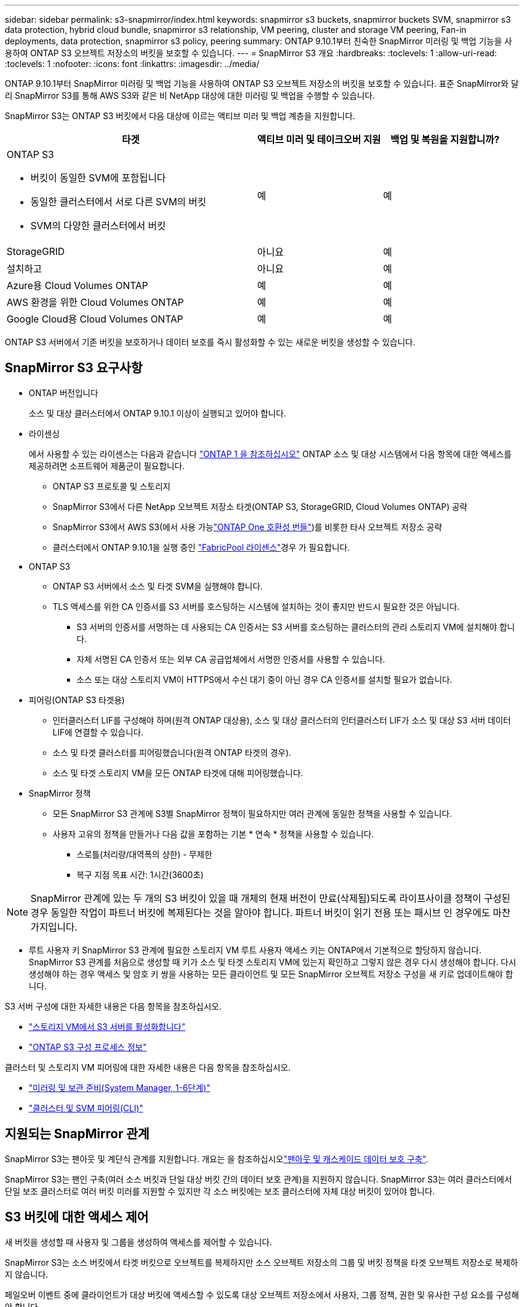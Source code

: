 ---
sidebar: sidebar 
permalink: s3-snapmirror/index.html 
keywords: snapmirror s3 buckets, snapmirror buckets SVM, snapmirror s3 data protection, hybrid cloud bundle, snapmirror s3 relationship, VM peering, cluster and storage VM peering, Fan-in deployments, data protection, snapmirror s3 policy, peering 
summary: ONTAP 9.10.1부터 친숙한 SnapMirror 미러링 및 백업 기능을 사용하여 ONTAP S3 오브젝트 저장소의 버킷을 보호할 수 있습니다. 
---
= SnapMirror S3 개요
:hardbreaks:
:toclevels: 1
:allow-uri-read: 
:toclevels: 1
:nofooter: 
:icons: font
:linkattrs: 
:imagesdir: ../media/


[role="lead"]
ONTAP 9.10.1부터 SnapMirror 미러링 및 백업 기능을 사용하여 ONTAP S3 오브젝트 저장소의 버킷을 보호할 수 있습니다. 표준 SnapMirror와 달리 SnapMirror S3를 통해 AWS S3와 같은 비 NetApp 대상에 대한 미러링 및 백업을 수행할 수 있습니다.

SnapMirror S3는 ONTAP S3 버킷에서 다음 대상에 이르는 액티브 미러 및 백업 계층을 지원합니다.

[cols="50,25,25"]
|===
| 타겟 | 액티브 미러 및 테이크오버 지원 | 백업 및 복원을 지원합니까? 


 a| 
ONTAP S3

* 버킷이 동일한 SVM에 포함됩니다
* 동일한 클러스터에서 서로 다른 SVM의 버킷
* SVM의 다양한 클러스터에서 버킷

| 예 | 예 


| StorageGRID | 아니요 | 예 


| 설치하고 | 아니요 | 예 


| Azure용 Cloud Volumes ONTAP | 예 | 예 


| AWS 환경을 위한 Cloud Volumes ONTAP | 예 | 예 


| Google Cloud용 Cloud Volumes ONTAP | 예 | 예 
|===
ONTAP S3 서버에서 기존 버킷을 보호하거나 데이터 보호를 즉시 활성화할 수 있는 새로운 버킷을 생성할 수 있습니다.



== SnapMirror S3 요구사항

* ONTAP 버전입니다
+
소스 및 대상 클러스터에서 ONTAP 9.10.1 이상이 실행되고 있어야 합니다.

* 라이센싱
+
에서 사용할 수 있는 라이센스는 다음과 같습니다 link:../system-admin/manage-licenses-concept.html["ONTAP 1 을 참조하십시오"] ONTAP 소스 및 대상 시스템에서 다음 항목에 대한 액세스를 제공하려면 소프트웨어 제품군이 필요합니다.

+
** ONTAP S3 프로토콜 및 스토리지
** SnapMirror S3에서 다른 NetApp 오브젝트 저장소 타겟(ONTAP S3, StorageGRID, Cloud Volumes ONTAP) 공략
** SnapMirror S3에서 AWS S3(에서 사용 가능link:../data-protection/install-snapmirror-cloud-license-task.html["ONTAP One 호환성 번들"])를 비롯한 타사 오브젝트 저장소 공략
** 클러스터에서 ONTAP 9.10.1을 실행 중인 link:../fabricpool/install-license-aws-azure-ibm-task.html["FabricPool 라이센스"]경우 가 필요합니다.


* ONTAP S3
+
** ONTAP S3 서버에서 소스 및 타겟 SVM을 실행해야 합니다.
** TLS 액세스를 위한 CA 인증서를 S3 서버를 호스팅하는 시스템에 설치하는 것이 좋지만 반드시 필요한 것은 아닙니다.
+
*** S3 서버의 인증서를 서명하는 데 사용되는 CA 인증서는 S3 서버를 호스팅하는 클러스터의 관리 스토리지 VM에 설치해야 합니다.
*** 자체 서명된 CA 인증서 또는 외부 CA 공급업체에서 서명한 인증서를 사용할 수 있습니다.
*** 소스 또는 대상 스토리지 VM이 HTTPS에서 수신 대기 중이 아닌 경우 CA 인증서를 설치할 필요가 없습니다.




* 피어링(ONTAP S3 타겟용)
+
** 인터클러스터 LIF를 구성해야 하며(원격 ONTAP 대상용), 소스 및 대상 클러스터의 인터클러스터 LIF가 소스 및 대상 S3 서버 데이터 LIF에 연결할 수 있습니다.
** 소스 및 타겟 클러스터를 피어링했습니다(원격 ONTAP 타겟의 경우).
** 소스 및 타겟 스토리지 VM을 모든 ONTAP 타겟에 대해 피어링했습니다.


* SnapMirror 정책
+
** 모든 SnapMirror S3 관계에 S3별 SnapMirror 정책이 필요하지만 여러 관계에 동일한 정책을 사용할 수 있습니다.
** 사용자 고유의 정책을 만들거나 다음 값을 포함하는 기본 * 연속 * 정책을 사용할 수 있습니다.
+
*** 스로틀(처리량/대역폭의 상한) - 무제한
*** 복구 지점 목표 시간: 1시간(3600초)







NOTE: SnapMirror 관계에 있는 두 개의 S3 버킷이 있을 때 개체의 현재 버전이 만료(삭제됨)되도록 라이프사이클 정책이 구성된 경우 동일한 작업이 파트너 버킷에 복제된다는 것을 알아야 합니다. 파트너 버킷이 읽기 전용 또는 패시브 인 경우에도 마찬가지입니다.

* 루트 사용자 키 SnapMirror S3 관계에 필요한 스토리지 VM 루트 사용자 액세스 키는 ONTAP에서 기본적으로 할당하지 않습니다. SnapMirror S3 관계를 처음으로 생성할 때 키가 소스 및 타겟 스토리지 VM에 있는지 확인하고 그렇지 않은 경우 다시 생성해야 합니다. 다시 생성해야 하는 경우 액세스 및 암호 키 쌍을 사용하는 모든 클라이언트 및 모든 SnapMirror 오브젝트 저장소 구성을 새 키로 업데이트해야 합니다.


S3 서버 구성에 대한 자세한 내용은 다음 항목을 참조하십시오.

* link:../task_object_provision_enable_s3_server.html["스토리지 VM에서 S3 서버를 활성화합니다"]
* link:../s3-config/index.html["ONTAP S3 구성 프로세스 정보"]


클러스터 및 스토리지 VM 피어링에 대한 자세한 내용은 다음 항목을 참조하십시오.

* link:../task_dp_prepare_mirror.html["미러링 및 보관 준비(System Manager, 1-6단계)"]
* link:../peering/index.html["클러스터 및 SVM 피어링(CLI)"]




== 지원되는 SnapMirror 관계

SnapMirror S3는 팬아웃 및 계단식 관계를 지원합니다. 개요는 을 참조하십시오link:../data-protection/supported-deployment-config-concept.html["팬아웃 및 캐스케이드 데이터 보호 구축"].

SnapMirror S3는 팬인 구축(여러 소스 버킷과 단일 대상 버킷 간의 데이터 보호 관계)을 지원하지 않습니다. SnapMirror S3는 여러 클러스터에서 단일 보조 클러스터로 여러 버킷 미러를 지원할 수 있지만 각 소스 버킷에는 보조 클러스터에 자체 대상 버킷이 있어야 합니다.



== S3 버킷에 대한 액세스 제어

새 버킷을 생성할 때 사용자 및 그룹을 생성하여 액세스를 제어할 수 있습니다.

SnapMirror S3는 소스 버킷에서 타겟 버킷으로 오브젝트를 복제하지만 소스 오브젝트 저장소의 그룹 및 버킷 정책을 타겟 오브젝트 저장소로 복제하지 않습니다.

페일오버 이벤트 중에 클라이언트가 대상 버킷에 액세스할 수 있도록 대상 오브젝트 저장소에서 사용자, 그룹 정책, 권한 및 유사한 구성 요소를 구성해야 합니다.

자세한 내용은 다음 항목을 참조하십시오.

* link:../task_object_provision_add_s3_users_groups.html["S3 사용자 및 그룹 추가(System Manager)"]
* link:../s3-config/create-s3-user-task.html["S3 사용자 생성(CLI)"]
* link:../s3-config/create-modify-groups-task.html["S3 그룹 생성 또는 수정(CLI)"]




== SnapMirror S3에서 S3 오브젝트 잠금 및 버전 관리를 사용합니다

오브젝트 잠금 및 버전 관리가 활성화된 ONTAP 버킷에서 SnapMirror S3를 사용할 수 있으며 다음과 같은 몇 가지 사항을 고려해야 합니다.

* 오브젝트 잠금이 설정된 상태로 소스 버킷을 복제하려면 대상 버킷에도 오브젝트 잠금이 설정되어 있어야 합니다. 또한 소스와 대상 모두에 버전 관리가 활성화되어 있어야 합니다. 이렇게 하면 두 버킷의 기본 보존 정책이 서로 다른 경우 삭제 내용을 대상 버킷에 미러링할 필요가 없습니다.
* S3 SnapMirror는 오브젝트의 기간별 버전을 복제하지 않습니다. 개체의 현재 버전만 복제됩니다.


Object Locked 객체가 대상 버킷으로 미러링되면 원래 보존 시간이 유지됩니다. 잠금 해제된 객체가 복제되면 대상 버킷의 기본 보존 기간이 적용됩니다. 예를 들면 다음과 같습니다.

* 버킷 A의 기본 보존 기간은 30일이고 버킷 B의 기본 보존 기간은 60일입니다. Bucket A에서 Bucket B로 복제된 객체는 Bucket B의 기본 보존 기간보다 작더라도 30일 보존 기간을 유지합니다
* 버킷 A에는 기본 보존 기간이 없고 버킷 B에는 기본 보존 기간이 60일입니다. 잠금 해제된 객체가 버킷 A에서 버킷 B로 복제되면 60일의 보존 기간이 적용됩니다. 객체가 Bucket A에서 수동으로 잠길 경우 Bucket B로 복제될 때 원래 보존 기간이 유지됩니다
* 버킷 A의 기본 보존 기간은 30일이고 버킷 B의 기본 보존 기간은 없습니다. 버킷 A에서 버킷 B로 복제된 객체는 30일의 보존 기간을 유지합니다.

